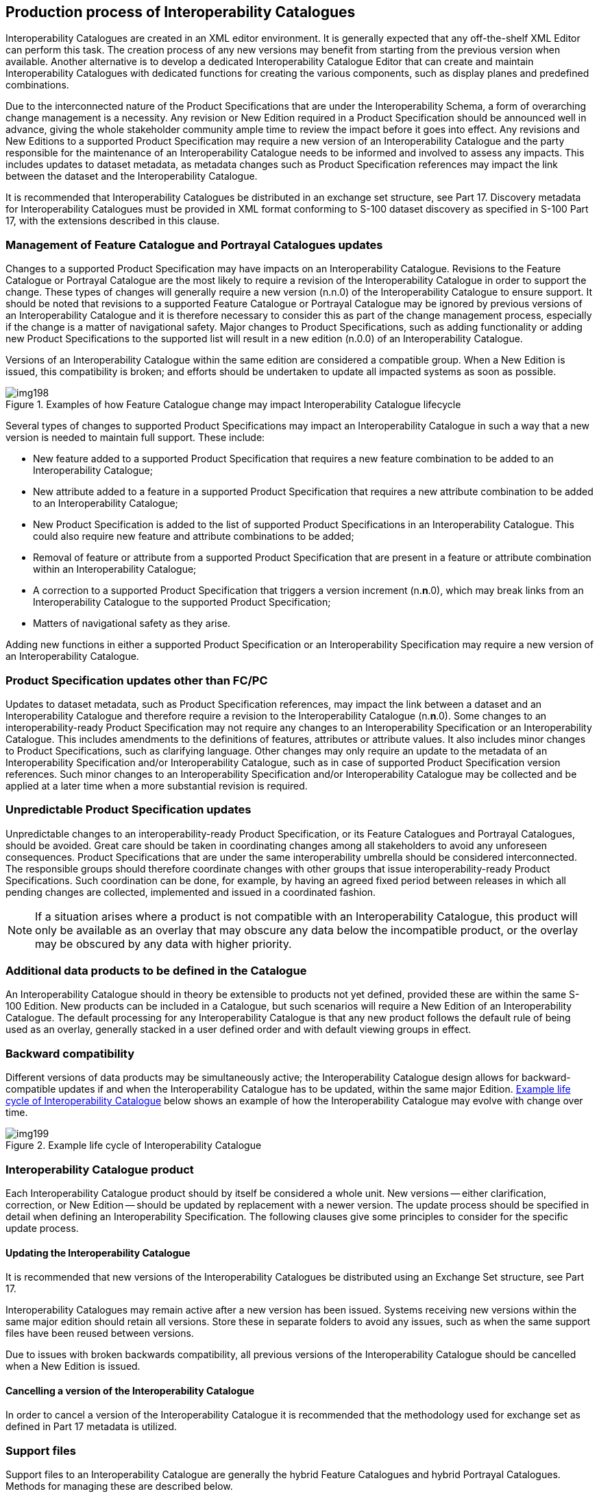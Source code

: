[[cls-16-10]]
== Production process of Interoperability Catalogues

Interoperability Catalogues are created in an XML editor environment. It
is generally expected that any off-the-shelf XML Editor can perform this
task. The creation process of any new versions may benefit from starting
from the previous version when available. Another alternative is to
develop a dedicated Interoperability Catalogue Editor that can create and
maintain Interoperability Catalogues with dedicated functions for creating
the various components, such as display planes and predefined combinations.

Due to the interconnected nature of the Product Specifications that are
under the Interoperability Schema, a form of overarching change management
is a necessity. Any revision or New Edition required in a Product
Specification should be announced well in advance, giving the whole
stakeholder community ample time to review the impact before it goes into
effect. Any revisions and New Editions to a supported Product
Specification may require a new version of an Interoperability Catalogue
and the party responsible for the maintenance of an Interoperability
Catalogue needs to be informed and involved to assess any impacts. This
includes updates to dataset metadata, as metadata changes such as Product
Specification references may impact the link between the dataset and the
Interoperability Catalogue.

It is recommended that Interoperability Catalogues be distributed in an
exchange set structure, see Part 17. Discovery metadata for
Interoperability Catalogues must be provided in XML format conforming to
S-100 dataset discovery as specified in S-100 Part 17, with the extensions
described in this clause.

[[cls-16-10.1]]
=== Management of Feature Catalogue and Portrayal Catalogues updates

Changes to a supported Product Specification may have impacts on an
Interoperability Catalogue. Revisions to the Feature Catalogue or
Portrayal Catalogue are the most likely to require a revision of the
Interoperability Catalogue in order to support the change. These types of
changes will generally require a new version (n.n.0) of the
Interoperability Catalogue to ensure support. It should be noted that
revisions to a supported Feature Catalogue or Portrayal Catalogue may be
ignored by previous versions of an Interoperability Catalogue and it is
therefore necessary to consider this as part of the change management
process, especially if the change is a matter of navigational safety.
Major changes to Product Specifications, such as adding functionality or
adding new Product Specifications to the supported list will result in a
new edition (n.0.0) of an Interoperability Catalogue.

Versions of an Interoperability Catalogue within the same edition are
considered a compatible group. When a New Edition is issued, this
compatibility is broken; and efforts should be undertaken to update all
impacted systems as soon as possible.

[[fig-16-8]]
.Examples of how Feature Catalogue change may impact Interoperability Catalogue lifecycle
image::img198.png[]

Several types of changes to supported Product Specifications may impact an
Interoperability Catalogue in such a way that a new version is needed to
maintain full support. These include:

* New feature added to a supported Product Specification that requires a
new feature combination to be added to an Interoperability Catalogue;
* New attribute added to a feature in a supported Product Specification
that requires a new attribute combination to be added to an
Interoperability Catalogue;
* New Product Specification is added to the list of supported Product
Specifications in an Interoperability Catalogue. This could also require
new feature and attribute combinations to be added;
* Removal of feature or attribute from a supported Product Specification
that are present in a feature or attribute combination within an
Interoperability Catalogue;
* A correction to a supported Product Specification that triggers a
version increment (n.*n*.0), which may break links from an
Interoperability Catalogue to the supported Product Specification;
* Matters of navigational safety as they arise.

Adding new functions in either a supported Product Specification or an
Interoperability Specification may require a new version of an
Interoperability Catalogue.

[[cls-16-10.2]]
=== Product Specification updates other than FC/PC

Updates to dataset metadata, such as Product Specification references, may
impact the link between a dataset and an Interoperability Catalogue and
therefore require a revision to the Interoperability Catalogue (n.*n*.0).
Some changes to an interoperability-ready Product Specification may not
require any changes to an Interoperability Specification or an
Interoperability Catalogue. This includes amendments to the definitions of
features, attributes or attribute values. It also includes minor changes
to Product Specifications, such as clarifying language. Other changes may
only require an update to the metadata of an Interoperability
Specification and/or Interoperability Catalogue, such as in case of
supported Product Specification version references. Such minor changes to
an Interoperability Specification and/or Interoperability Catalogue may be
collected and be applied at a later time when a more substantial revision
is required.

[[cls-16-10.3]]
=== Unpredictable Product Specification updates

Unpredictable changes to an interoperability-ready Product Specification,
or its Feature Catalogues and Portrayal Catalogues, should be avoided.
Great care should be taken in coordinating changes among all stakeholders
to avoid any unforeseen consequences. Product Specifications that are
under the same interoperability umbrella should be considered
interconnected. The responsible groups should therefore coordinate changes
with other groups that issue interoperability-ready Product
Specifications. Such coordination can be done, for example, by having an
agreed fixed period between releases in which all pending changes are
collected, implemented and issued in a coordinated fashion.

NOTE: If a situation arises where a product is not compatible with an
Interoperability Catalogue, this product will only be available as an
overlay that may obscure any data below the incompatible product, or the
overlay may be obscured by any data with higher priority.

[[cls-16-10.4]]
=== Additional data products to be defined in the Catalogue

An Interoperability Catalogue should in theory be extensible to products
not yet defined, provided these are within the same S-100 Edition. New
products can be included in a Catalogue, but such scenarios will require a
New Edition of an Interoperability Catalogue. The default processing for
any Interoperability Catalogue is that any new product follows the default
rule of being used as an overlay, generally stacked in a user defined
order and with default viewing groups in effect.

[[cls-16-10.5]]
=== Backward compatibility

Different versions of data products may be simultaneously active; the
Interoperability Catalogue design allows for backward-compatible updates
if and when the Interoperability Catalogue has to be updated, within the
same major Edition. <<fig-16-9>> below shows an example of how the
Interoperability Catalogue may evolve with change over time.

[[fig-16-9]]
.Example life cycle of Interoperability Catalogue
image::img199.png[]

[[cls-16-10.6]]
=== Interoperability Catalogue product

Each Interoperability Catalogue product should by itself be considered a
whole unit. New versions -- either clarification, correction, or New
Edition -- should be updated by replacement with a newer version. The
update process should be specified in detail when defining an
Interoperability Specification. The following clauses give some principles
to consider for the specific update process.

[[cls-16-10.6.1]]
==== Updating the Interoperability Catalogue

It is recommended that new versions of the Interoperability Catalogues be
distributed using an Exchange Set structure, see Part 17.

Interoperability Catalogues may remain active after a new version has been
issued. Systems receiving new versions within the same major edition
should retain all versions. Store these in separate folders to avoid any
issues, such as when the same support files have been reused between
versions.

Due to issues with broken backwards compatibility, all previous versions
of the Interoperability Catalogue should be cancelled when a New Edition
is issued.

[[cls-16-10.6.2]]
==== Cancelling a version of the Interoperability Catalogue

In order to cancel a version of the Interoperability Catalogue it is
recommended that the methodology used for exchange set as defined in Part
17 metadata is utilized.

[[cls-16-10.7]]
=== Support files

Support files to an Interoperability Catalogue are generally the hybrid
Feature Catalogues and hybrid Portrayal Catalogues. Methods for managing
these are described below.

[[cls-16-10.7.1]]
==== Updating the Interoperability Catalogue support files

It is recommended that support files are updated using the methodology
used for exchange set as defined in Part 17 metadata is utilized.

Support files should be stored in a separate folder within the exchange
set.

[[cls-16-10.7.1.1]]
===== New Edition of the support files

New Editions of the support files introduce significant changes. New
Editions enable new concepts, such as the ability to support new
functions, or the introduction of new constructs. New Editions are likely
to have a significant impact on either existing users or future users of
an Interoperability Catalogue Specification.

[example]
A new product is added to Interoperability Catalogue, and all support
files should be updated to support the new product. This would require a
New Edition of the support files.

[[cls-16-10.7.1.2]]
===== Revisions of the support files

Revisions are defined as substantive semantic changes to the support
files. Typically, revisions will change the support file to correct
factual errors; introduce necessary changes that have become evident as a
result of practical experience or changing circumstances. A revision must
not be classified as a clarification. Revisions could have an impact on
either existing users or future users of an Interoperability Catalogue
Specification. All cumulative clarifications must be included with the
release of approved revisions.

Changes in a revision are minor and ensure backward compatibility with the
previous versions within the same Edition. Newer revisions, for example,
introduce new feature or attribute combinations. Within the same Edition,
a support file created for an Interoperability Catalogue of one version
could always be processed with a later revision.

[example]
Adding a new hybrid feature will require a revision increment to the
support file.

[[cls-16-10.7.1.3]]
===== Clarifications to the support files

Clarifications are non-substantive changes to the support file. Typically,
clarifications: remove ambiguity; correct grammatical and spelling errors;
amend or update cross references; insert improved graphics in spelling,
punctuation and grammar. A clarification must not cause any substantive
semantic change to an Interoperability Catalogue Specification.

Changes in a clarification are minor and ensure backward compatibility
with the previous versions within the same Edition. Within the same
Edition, a support file created for an Interoperability Catalogue of one
version could always be processed with a later clarification (or revision)
of an Interoperability Catalogue.

[example]
Correcting a spelling error in a definition will require a clarification
increment to the support file.
